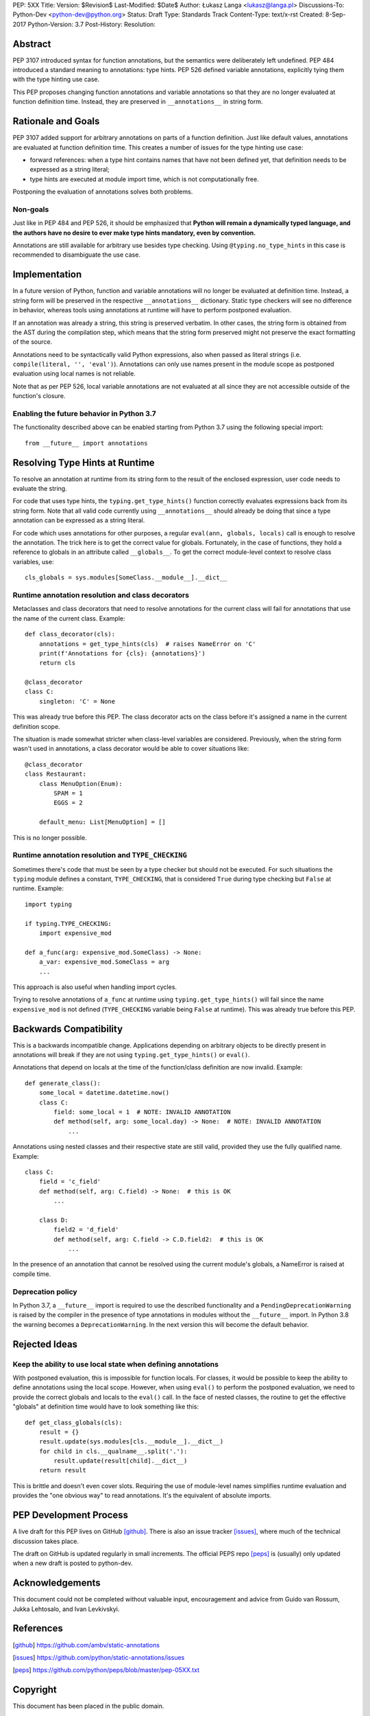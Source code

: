 PEP: 5XX
Title:
Version: $Revision$
Last-Modified: $Date$
Author: Łukasz Langa <lukasz@langa.pl>
Discussions-To: Python-Dev <python-dev@python.org>
Status: Draft
Type: Standards Track
Content-Type: text/x-rst
Created: 8-Sep-2017
Python-Version: 3.7
Post-History:
Resolution:


Abstract
========

PEP 3107 introduced syntax for function annotations, but the semantics
were deliberately left undefined.  PEP 484 introduced a standard meaning
to annotations: type hints.  PEP 526 defined variable annotations,
explicitly tying them with the type hinting use case.

This PEP proposes changing function annotations and variable annotations
so that they are no longer evaluated at function definition time.
Instead, they are preserved in ``__annotations__`` in string form.


Rationale and Goals
===================

PEP 3107 added support for arbitrary annotations on parts of a function
definition.  Just like default values, annotations are evaluated at
function definition time.  This creates a number of issues for the type
hinting use case:

* forward references: when a type hint contains names that have not been
  defined yet, that definition needs to be expressed as a string
  literal;

* type hints are executed at module import time, which is not
  computationally free.

Postponing the evaluation of annotations solves both problems.

Non-goals
---------

Just like in PEP 484 and PEP 526, it should be emphasized that **Python
will remain a dynamically typed language, and the authors have no desire
to ever make type hints mandatory, even by convention.**

Annotations are still available for arbitrary use besides type checking.
Using ``@typing.no_type_hints`` in this case is recommended to
disambiguate the use case.


Implementation
==============

In a future version of Python, function and variable annotations will no
longer be evaluated at definition time.  Instead, a string form will be
preserved in the respective ``__annotations__`` dictionary.  Static type
checkers will see no difference in behavior, whereas tools using
annotations at runtime will have to perform postponed evaluation.

If an annotation was already a string, this string is preserved
verbatim.  In other cases, the string form is obtained from the AST
during the compilation step, which means that the string form preserved
might not preserve the exact formatting of the source.

Annotations need to be syntactically valid Python expressions, also when
passed as literal strings (i.e. ``compile(literal, '', 'eval')``).
Annotations can only use names present in the module scope as postponed
evaluation using local names is not reliable.

Note that as per PEP 526, local variable annotations are not evaluated
at all since they are not accessible outside of the function's closure.

Enabling the future behavior in Python 3.7
------------------------------------------

The functionality described above can be enabled starting from Python
3.7 using the following special import::

    from __future__ import annotations


Resolving Type Hints at Runtime
===============================

To resolve an annotation at runtime from its string form to the result
of the enclosed expression, user code needs to evaluate the string.

For code that uses type hints, the ``typing.get_type_hints()`` function
correctly evaluates expressions back from its string form.  Note that
all valid code currently using ``__annotations__`` should already be
doing that since a type annotation can be expressed as a string literal.

For code which uses annotations for other purposes, a regular
``eval(ann, globals, locals)`` call is enough to resolve the
annotation.  The trick here is to get the correct value for globals.
Fortunately, in the case of functions, they hold a reference to globals
in an attribute called ``__globals__``.  To get the correct module-level
context to resolve class variables, use::

    cls_globals = sys.modules[SomeClass.__module__].__dict__

Runtime annotation resolution and class decorators
--------------------------------------------------

Metaclasses and class decorators that need to resolve annotations for
the current class will fail for annotations that use the name of the
current class.  Example::

    def class_decorator(cls):
        annotations = get_type_hints(cls)  # raises NameError on 'C'
        print(f'Annotations for {cls}: {annotations}')
        return cls

    @class_decorator
    class C:
        singleton: 'C' = None

This was already true before this PEP.  The class decorator acts on
the class before it's assigned a name in the current definition scope.

The situation is made somewhat stricter when class-level variables are
considered.  Previously, when the string form wasn't used in annotations,
a class decorator would be able to cover situations like::

    @class_decorator
    class Restaurant:
        class MenuOption(Enum):
            SPAM = 1
            EGGS = 2

        default_menu: List[MenuOption] = []

This is no longer possible.

Runtime annotation resolution and ``TYPE_CHECKING``
---------------------------------------------------

Sometimes there's code that must be seen by a type checker but should
not be executed.  For such situations the ``typing`` module defines a
constant, ``TYPE_CHECKING``, that is considered ``True`` during type
checking but ``False`` at runtime.  Example::

  import typing

  if typing.TYPE_CHECKING:
      import expensive_mod

  def a_func(arg: expensive_mod.SomeClass) -> None:
      a_var: expensive_mod.SomeClass = arg
      ...

This approach is also useful when handling import cycles.

Trying to resolve annotations of ``a_func`` at runtime using
``typing.get_type_hints()`` will fail since the name ``expensive_mod``
is not defined (``TYPE_CHECKING`` variable being ``False`` at runtime).
This was already true before this PEP.


Backwards Compatibility
=======================

This is a backwards incompatible change.  Applications depending on
arbitrary objects to be directly present in annotations will break
if they are not using ``typing.get_type_hints()`` or ``eval()``.

Annotations that depend on locals at the time of the function/class
definition are now invalid.  Example::

    def generate_class():
        some_local = datetime.datetime.now()
        class C:
            field: some_local = 1  # NOTE: INVALID ANNOTATION
            def method(self, arg: some_local.day) -> None:  # NOTE: INVALID ANNOTATION
                ...

Annotations using nested classes and their respective state are still
valid, provided they use the fully qualified name.  Example::

    class C:
        field = 'c_field'
        def method(self, arg: C.field) -> None:  # this is OK
            ...

        class D:
            field2 = 'd_field'
            def method(self, arg: C.field -> C.D.field2:  # this is OK
                ...

In the presence of an annotation that cannot be resolved using the
current module's globals, a NameError is raised at compile time.


Deprecation policy
------------------

In Python 3.7, a ``__future__`` import is required to use the described
functionality and a ``PendingDeprecationWarning`` is raised by the
compiler in the presence of type annotations in modules without the
``__future__`` import.  In Python 3.8 the warning becomes a
``DeprecationWarning``.  In the next version this will become the
default behavior.


Rejected Ideas
==============

Keep the ability to use local state when defining annotations
-------------------------------------------------------------

With postponed evaluation, this is impossible for function locals.  For
classes, it would be possible to keep the ability to define annotations
using the local scope.  However, when using ``eval()`` to perform the
postponed evaluation, we need to provide the correct globals and locals
to the ``eval()`` call.  In the face of nested classes, the routine to
get the effective "globals" at definition time would have to look
something like this::

    def get_class_globals(cls):
        result = {}
        result.update(sys.modules[cls.__module__].__dict__)
        for child in cls.__qualname__.split('.'):
            result.update(result[child].__dict__)
        return result

This is brittle and doesn't even cover slots.  Requiring the use of
module-level names simplifies runtime evaluation and provides the
"one obvious way" to read annotations.  It's the equivalent of absolute
imports.


PEP Development Process
=======================

A live draft for this PEP lives on GitHub [github]_.  There is also an
issue tracker [issues]_, where much of the technical discussion takes
place.

The draft on GitHub is updated regularly in small increments.  The
official PEPS repo [peps]_ is (usually) only updated when a new draft
is posted to python-dev.


Acknowledgements
================

This document could not be completed without valuable input,
encouragement and advice from Guido van Rossum, Jukka Lehtosalo, and
Ivan Levkivskyi.


References
==========

.. [github]
   https://github.com/ambv/static-annotations

.. [issues]
   https://github.com/python/static-annotations/issues

.. [peps]
   https://github.com/python/peps/blob/master/pep-05XX.txt


Copyright
=========

This document has been placed in the public domain.



..
   Local Variables:
   mode: indented-text
   indent-tabs-mode: nil
   sentence-end-double-space: t
   fill-column: 70
   coding: utf-8
   End:


### Remaining things from PEP 484


A compromise is possible where a ``__future__`` import could enable
turning *all* annotations in a given module into string literals, as
follows::

  from __future__ import annotations

  class ImSet:
      def add(self, a: ImSet) -> List[ImSet]: ...

  assert ImSet.add.__annotations__ == {'a': 'ImSet', 'return': 'List[ImSet]'}

Such a ``__future__`` import statement may be proposed in a separate
PEP.
